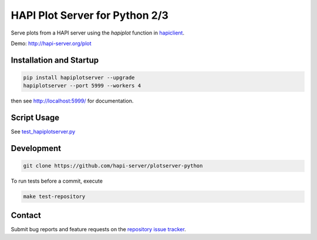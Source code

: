 HAPI Plot Server for Python 2/3
===============================

Serve plots from a HAPI server using the `hapiplot` function in `hapiclient <http://github.com/hapi-server/client-python>`_.

Demo: `http://hapi-server.org/plot <http://hapi-server.org/plot>`_

Installation and Startup
------------------------

.. code:: bash

    pip install hapiplotserver --upgrade
    hapiplotserver --port 5999 --workers 4

then see http://localhost:5999/ for documentation.

Script Usage
------------

See `test_hapiplotserver.py <https://github.com/hapi-server/plotserver-python/hapiplotserver/master/test_hapiplotserver.py>`_

Development
-----------

.. code:: bash

    git clone https://github.com/hapi-server/plotserver-python

To run tests before a commit, execute

.. code:: bash

    make test-repository

Contact
-------

Submit bug reports and feature requests on the `repository issue
tracker <https://github.com/hapi-server/plotserver-python/issues>`__.
